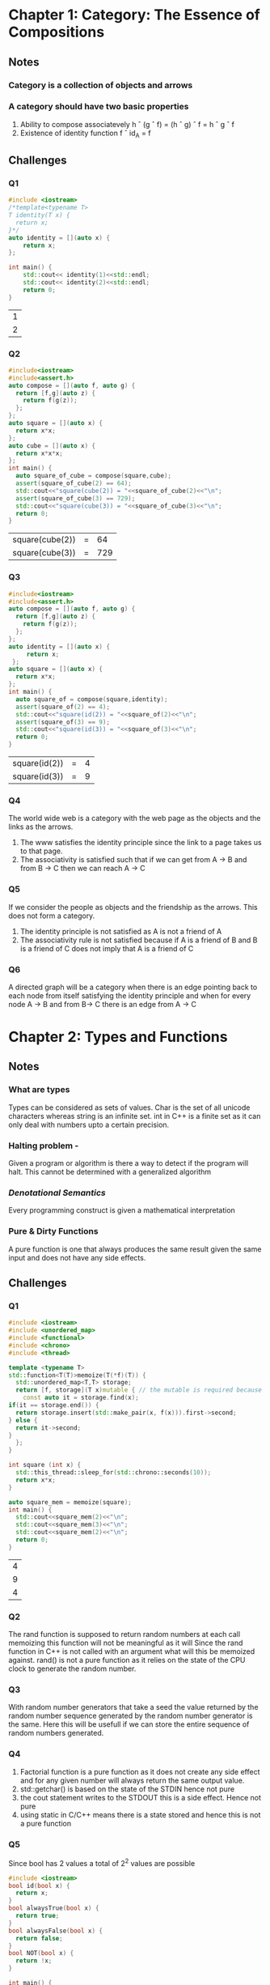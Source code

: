 * Chapter 1: Category: The Essence of Compositions
** Notes
*** Category is a collection of objects and arrows
*** A category should have two basic properties
    1. Ability to compose associatevely
       h \circ (g \circ f) = (h \circ g) \circ f = h \circ g \circ f
    2. Existence of identity function
       f \circ id_A = f
** Challenges
*** Q1
    #+begin_src cpp
     #include <iostream>
     /*template<typename T>
     T identity(T x) {
       return x;
     }*/
     auto identity = [](auto x) {
         return x;
     };

     int main() {
         std::cout<< identity(1)<<std::endl;
         std::cout<< identity(2)<<std::endl;
         return 0;
     }
    #+end_src

    #+RESULTS:
    | 1 |
    | 2 |

*** Q2
    #+begin_src cpp
    #include<iostream>
    #include<assert.h>
    auto compose = [](auto f, auto g) {
      return [f,g](auto z) {
        return f(g(z));
      };
    };
    auto square = [](auto x) {
      return x*x;
    };
    auto cube = [](auto x) {
      return x*x*x;
    };
    int main() {
      auto square_of_cube = compose(square,cube);
      assert(square_of_cube(2) == 64);
      std::cout<<"square(cube(2)) = "<<square_of_cube(2)<<"\n";
      assert(square_of_cube(3) == 729);
      std::cout<<"square(cube(3)) = "<<square_of_cube(3)<<"\n";
      return 0;
    }
    #+end_src

    #+RESULTS:
    | square(cube(2)) | = |  64 |
    | square(cube(3)) | = | 729 |
*** Q3
    #+begin_src cpp
    #include<iostream>
    #include<assert.h>
    auto compose = [](auto f, auto g) {
      return [f,g](auto z) {
        return f(g(z));
      };
    };
    auto identity = [](auto x) {
         return x;
     };
    auto square = [](auto x) {
      return x*x;
    };
    int main() {
      auto square_of = compose(square,identity);
      assert(square_of(2) == 4);
      std::cout<<"square(id(2)) = "<<square_of(2)<<"\n";
      assert(square_of(3) == 9);
      std::cout<<"square(id(3)) = "<<square_of(3)<<"\n";
      return 0;
    }
    #+end_src

    #+RESULTS:
    | square(id(2)) | = | 4 |
    | square(id(3)) | = | 9 |
*** Q4
    The world wide web is a category with the web page as the objects
    and the links as the arrows.
    1. The www satisfies the identity principle since the link to a
       page takes us to that page.
    2. The associativity is satisfied such that if we can get from A
       -> B and from B -> C then we can reach A -> C
*** Q5
    If we consider the people as objects and the friendship as the
    arrows. This does not form a category.
    1. The identity principle is not satisfied as A is not a friend of A
    2. The associativity rule is not satisfied because if A is a
       friend of B and B is a friend of C does not imply that A is a
       friend of C
*** Q6
    A directed graph will be a category when there is an edge pointing
    back to each node from itself satisfying the identity principle
    and when for every node A -> B and  from B-> C there is an edge
    from A -> C
* Chapter 2: Types and Functions
** Notes
*** What are types
    Types can be considered as sets of values. Char is the set of all
    unicode characters whereas string is an infinite set. 
    int in C++ is a finite set as it can only deal with numbers upto a
    certain precision.
*** Halting problem -
    Given a program or algorithm is there a way to detect if the program will halt.
    This cannot be determined with a generalized algorithm
*** /Denotational Semantics/
    Every programming construct is given a mathematical interpretation
*** Pure & Dirty Functions
    A pure function is one that always produces the same result given
    the same input and does not have any side effects.
** Challenges
*** Q1
    #+begin_src cpp
    #include <iostream>
    #include <unordered_map>
    #include <functional>
    #include <chrono>
    #include <thread>

    template <typename T>
    std::function<T(T)>memoize(T(*f)(T)) {
      std::unordered_map<T,T> storage;
      return [f, storage](T x)mutable { // the mutable is required because capture by values cannot be  modified
        const auto it = storage.find(x);
	if(it == storage.end()) {
	  return storage.insert(std::make_pair(x, f(x))).first->second;
	} else {
	  return it->second;
	}
      };
    }

    int square (int x) {
      std::this_thread::sleep_for(std::chrono::seconds(10));
      return x*x;
    }

    auto square_mem = memoize(square);
    int main() {
      std::cout<<square_mem(2)<<"\n";
      std::cout<<square_mem(3)<<"\n";
      std::cout<<square_mem(2)<<"\n";
      return 0;
    }
    #+end_src

    #+RESULTS:
    | 4 |
    | 9 |
    | 4 |

*** Q2
    The rand function is supposed to return random numbers at each
    call memoizing this function will not be meaningful as it will
    Since the rand function in C++ is not called with an argument what
    will this be memoized against. rand() is not a pure function as it
    relies on the state of the CPU clock to generate the random number.

*** Q3
    With random number generators that take a seed the value returned
    by the random number sequence generated by the random number
    generator is the same. Here this will be usefull if we can store
    the entire sequence of random numbers generated.

*** Q4
    1. Factorial function is a pure function as it does not create any
       side effect and for any given number will always return the
       same output value.
    2. std::getchar() is based on the state of the STDIN hence not pure
    3. the cout statement writes to the STDOUT this is a side
       effect. Hence not pure
    4. using static in C/C++ means there is a state  stored and hence
       this is not a pure function
*** Q5
    Since bool has 2 values a total of 2^2 values are possible
    #+begin_src cpp
    #include <iostream>
    bool id(bool x) {
      return x;
    }
    bool alwaysTrue(bool x) {
      return true;
    }
    bool alwaysFalse(bool x) {
      return false;
    }
    bool NOT(bool x) {
      return !x;
    }

    int main() {
      bool x{false};
      std::cout<<id(x)<<std::endl;
      std::cout<<alwaysTrue(x)<<std::endl;
      std::cout<<alwaysFalse(x)<<std::endl;
      std::cout<<NOT(x)<<std::endl;
      return 0;
    }
    #+end_src

    #+RESULTS:
    | 0 |
    | 1 |
    | 0 |
    | 1 |
*** Q6
   Bool -> Bool 
   contains id, alwaysTrue, alwaysFalse, and NOT
   Bool -> Unit contains unit
   Unit ->Unit  is id
   Unit -> Bool is true and false
   Void -> Unit is absurd
   Void -> Bool is absurd
* Chapter 3: Categories Great and Small
** Notes
*** Free Category
    Created by extending a given graph by adding min number of arrows
    to satisfy the rules of a category i.e. identity and associativity
*** Terminologies
    1. /Preorder/ - There is atmost one arrow going from one object to
       the other. The hom set is either a singleton or empty
    2. /Partial/ - There cannot be arrows going in two directions from
       any two given objects. There cannot be cycles in partial order
    3. /Total order/ - For every two objects in the category there is an
       arrow. 
    4. /hom-set/ A set of morphisms from object /a/ to object /b/ in a
       category /C/ is called a *hom-set*  Hom_C(a,b)
*** Monoid
    + Monoid is a set with a binary operation where the operation
      is associative and there is one special element that behaves like unit.
    + It is a single object category, with a set of morphisms.
    + From a monoid we can have a hom-set M(m,m) which is the set of
      morphisms from object m to object m. From this set if we take to
      elements /f/ and /g/ then these are morphisms that have  source and
      target as /m/. Hence the product of these morphisms will be f \circ g
      The composition of morphisms in M translates to monoidal product
      in the set M(m,m)
** Challenges
*** Q1
    1. For a graph with one node and no edges, add the identity edge
       to make it a free category
    2. For a graph with one node and one edge, given that the edge is
       composable then we need to add arrows to meet the composability
    3. Graph with two nodes and a single arrow between them -add the
       identity arrows at each node.
    4. 
    
*** Q2
    1. For each a->b if b->a is also true then a = b hence this is a
       partial order category. Where -> is the inclusion relation.
    2. The set is set of all C++ types and the morphism is the
       subtyping relation. This is also a partial order because if a
       is subtype of b and b is subtype of a then a and b are the
       same. Also there are types in C++ that are not related.
*** Q3 
    Bool ={True, False}
    1. With the AND operation , together with the Bool set forms a
       monoid. Here the The AND operation is associative i.e a &&
       (b&&c) = (a&& b) && c
       Also the value True is the Unit element for and operation 
       a && True = a
    2. With the OR operation together with the Bool set forms a monoid
       since OR is associative and the unit element is False
       a || false = a
*** Q4
    To be answered
* Chapter 4: Kleisli Categories
    
